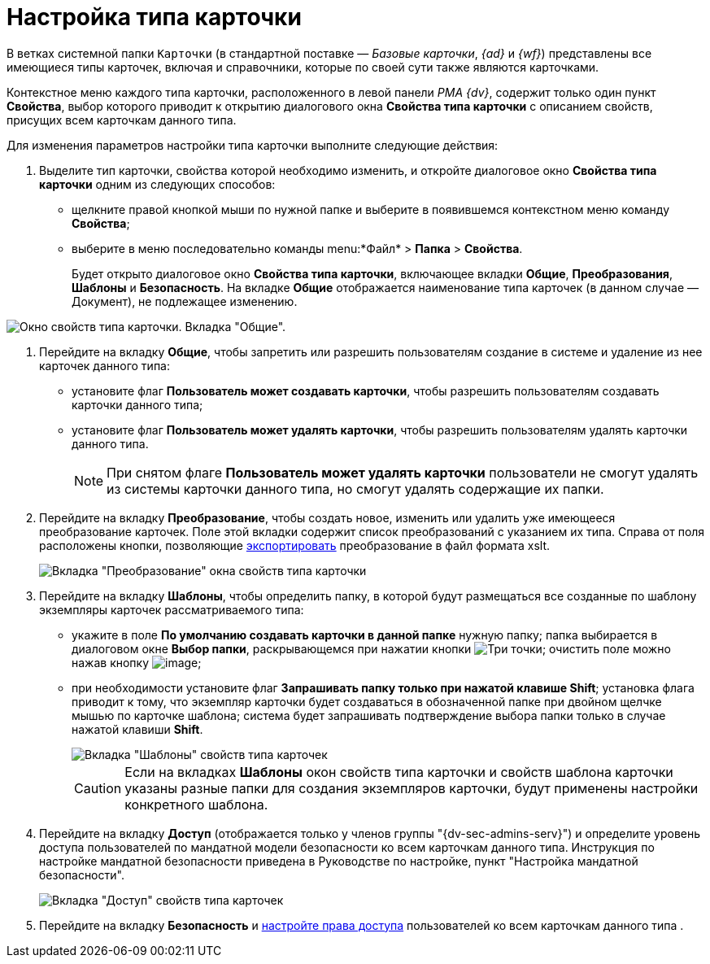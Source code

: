 = Настройка типа карточки

В ветках системной папки `Карточки` (в стандартной поставке — _Базовые карточки_, _{ad}_ и _{wf}_) представлены все имеющиеся типы карточек, включая и справочники, которые по своей сути также являются карточками.

Контекстное меню каждого типа карточки, расположенного в левой панели _РМА {dv}_, содержит только один пункт *Свойства*, выбор которого приводит к открытию диалогового окна *Свойства типа карточки* с описанием свойств, присущих всем карточкам данного типа.

Для изменения параметров настройки типа карточки выполните следующие действия:

. Выделите тип карточки, свойства которой необходимо изменить, и откройте диалоговое окно *Свойства типа карточки* одним из следующих способов:
* щелкните правой кнопкой мыши по нужной папке и выберите в появившемся контекстном меню команду *Свойства*;
* выберите в меню последовательно команды menu:*Файл* > *Папка* > *Свойства*.
+
Будет открыто диалоговое окно *Свойства типа карточки*, включающее вкладки *Общие*, *Преобразования*, *Шаблоны* и *Безопасность*. На вкладке *Общие* отображается наименование типа карточек (в данном случае — Документ), не подлежащее изменению.

image::Properties_of_Type_Card_General.png[Окно свойств типа карточки. Вкладка "Общие".]
. Перейдите на вкладку *Общие*, чтобы запретить или разрешить пользователям создание в системе и удаление из нее карточек данного типа:
* установите флаг *Пользователь может создавать карточки*, чтобы разрешить пользователям создавать карточки данного типа;
* установите флаг *Пользователь может удалять карточки*, чтобы разрешить пользователям удалять карточки данного типа.
+
[NOTE]
====
При снятом флаге *Пользователь может удалять карточки* пользователи не смогут удалять из системы карточки данного типа, но смогут удалять содержащие их папки.
====
. Перейдите на вкладку *Преобразование*, чтобы создать новое, изменить или удалить уже имеющееся преобразование карточек. Поле этой вкладки содержит список преобразований с указанием их типа. Справа от поля расположены кнопки, позволяющие xref:Management_Cards_SettTypesCards_Management_Transformation.adoc[экспортировать] преобразование в файл формата xslt.
+
image::Properties_of_Type_Card_Transform.png[Вкладка "Преобразование" окна свойств типа карточки]
. Перейдите на вкладку *Шаблоны*, чтобы определить папку, в которой будут размещаться все созданные по шаблону экземпляры карточек рассматриваемого типа:
* укажите в поле *По умолчанию создавать карточки в данной папке* нужную папку; папка выбирается в диалоговом окне *Выбор папки*, раскрывающемся при нажатии кнопки image:admin:buttons/three-dots[Три точки]; очистить поле можно нажав кнопку image:buttons/butt_close_grey.png[image];
* при необходимости установите флаг *Запрашивать папку только при нажатой клавише Shift*; установка флага приводит к тому, что экземпляр карточки будет создаваться в обозначенной папке при двойном щелчке мышью по карточке шаблона; система будет запрашивать подтверждение выбора папки только в случае нажатой клавиши *Shift*.
+
image::Properties_of_Type_Card_Templates.png[Вкладка "Шаблоны" свойств типа карточек]
+
[CAUTION]
====
Если на вкладках *Шаблоны* окон свойств типа карточки и свойств шаблона карточки указаны разные папки для создания экземпляров карточки, будут применены настройки конкретного шаблона.
====
. Перейдите на вкладку *Доступ* (отображается только у членов группы "{dv-sec-admins-serv}") и определите уровень доступа пользователей по мандатной модели безопасности ко всем карточкам данного типа. Инструкция по настройке мандатной безопасности приведена в Руководстве по настройке, пункт "Настройка мандатной безопасности".
+
image::Properties_of_Type_Card_Access_Level.png[Вкладка "Доступ" свойств типа карточек]
. Перейдите на вкладку *Безопасность* и xref:Access_Rights.adoc[настройте права доступа] пользователей ко всем карточкам данного типа .